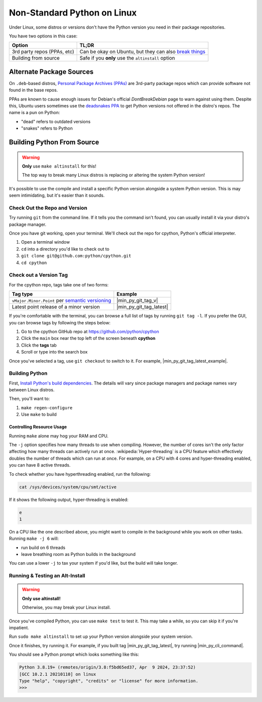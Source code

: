 .. _linux-alt-python:

Non-Standard Python on Linux
============================

.. _DontBreakDebian: https://wiki.debian.org/DontBreakDebian

Under Linux, some distros or versions don't have the Python version you
need in their package repositories.

You have two options in this case:

.. list-table::
   :header-rows: 1

   * - Option
     - TL;DR

   * - 3rd party repos (PPAs, etc)
     - Can be okay on Ubuntu, but they can also
       `break things <DontBreakDebian>`_

   * - Building from source
     - Safe if you **only** use the ``altinstall`` option


Alternate Package Sources
-------------------------

.. _PPA_StackOverflow: https://askubuntu.com/a/35636
.. _deadsnakes PPA: https://launchpad.net/~deadsnakes/+archive/ubuntu/ppa

On ``.deb``-based distros,
`Personal Package Archives (PPAs) <PPA_StackOverflow>`_ are 3rd-party
package repos which can provide software not found in the base repos.

PPAs are known to cause enough issues for Debian's official
`DontBreakDebian` page to warn against using them. Despite this, Ubuntu
users sometimes use the `deadsnakes PPA`_ to get Python versions not offered
in the distro's repos. The name is a pun on Python:

* "dead" refers to outdated versions
* "snakes" refers to Python


Building Python From Source
---------------------------

.. warning:: **Only** use ``make altinstall`` for this!

             The top way to break many Linux distros is replacing or
             altering the system Python version!

It's possible to use the compile and install a specific Python version
alongside a system Python version. This is may seem intimidating, but
it's easier than it sounds.

.. _Install Python's build dependencies: https://devguide.python.org/getting-started/setup-building/#install-dependencies

Check Out the Repo and Version
^^^^^^^^^^^^^^^^^^^^^^^^^^^^^^

Try running ``git`` from the command line. If it tells you the command
isn't found, you can usually install it via your distro's package
manager.

Once you have git working, open your terminal. We'll check out the repo
for cpython, Python's official interpreter.

#. Open a terminal window
#. ``cd`` into a directory you'd like to check out to
#. ``git clone git@github.com:python/cpython.git``
#. ``cd cpython``


Check out a Version Tag
^^^^^^^^^^^^^^^^^^^^^^^

For the cpython repo, tags take one of two forms:

.. list-table::
   :header-rows: 1

   * - Tag type
     - Example

   * - ``vMajor.Minor.Point``
       per `semantic versioning <https://semver.org/>`_

     - |min_py_git_tag_v|

   * - Latest point release of a minor version
     - |min_py_git_tag_latest|


If you're comfortable with the terminal,  you can browse a full list of
tags by running ``git tag -l``. If you prefer the GUI, you can browse
tags by following the steps below:

#. Go to the cpython GitHub repo at https://github.com/python/cpython
#. Click the ``main`` box near the top left of the screen beneath **cpython**
#. Click the **tags** tab
#. Scroll or type into the search box

Once you've selected a tag, use ``git checkout`` to switch to it. For
example, |min_py_git_tag_latest_example|.

Building Python
^^^^^^^^^^^^^^^

First, `Install Python's build dependencies`_. The details will vary
since package managers and package names vary between Linux distros.

Then, you'll want to:

#. ``make regen-configure``
#. Use ``make`` to build

Controlling Resource Usage
""""""""""""""""""""""""""

Running ``make`` alone may hog your RAM and CPU.

The ``-j`` option specifies how many threads to use when compiling.
However, the number of cores isn't the only factor affecting how many
threads can actively run at once. :wikipedia:`Hyper-threading` is a CPU
feature which effectively doubles the number of threads which can run at
once. For example, on a CPU with 4 cores and hyper-threading enabled,
you can have 8 active threads.

To check whether you have hyperthreading enabled, run the following:

.. code-block:: console

   cat /sys/devices/system/cpu/smt/active

If it shows the following output, hyper-threading is enabled:

.. code-block:: console

   e
   1

On a CPU like the one described above, you might want to compile
in the background while you work on other tasks. Running
``make -j 6`` will:

* run build on 6 threads
* leave breathing room as Python builds in the background

You can use a lower ``-j`` to tax your system if you'd like, but
the build will take longer.



Running & Testing an Alt-Install
^^^^^^^^^^^^^^^^^^^^^^^^^^^^^^^^

.. warning:: **Only use altinstall!**

             Otherwise, you may break your Linux install.

Once you've compiled Python, you can use ``make test`` to test it. This
may take a while, so you can skip it if you're impatient.


Run ``sudo make altinstall`` to set up your Python version alongside your
system version.

Once it finishes, try running it. For example, if you built tag
|min_py_git_tag_latest|, try running |min_py_cli_command|.

You should see a Python prompt which looks something like this:

.. code-block:: console

   Python 3.8.19+ (remotes/origin/3.8:f5bd65ed37, Apr  9 2024, 23:37:52)
   [GCC 10.2.1 20210110] on linux
   Type "help", "copyright", "credits" or "license" for more information.
   >>>
